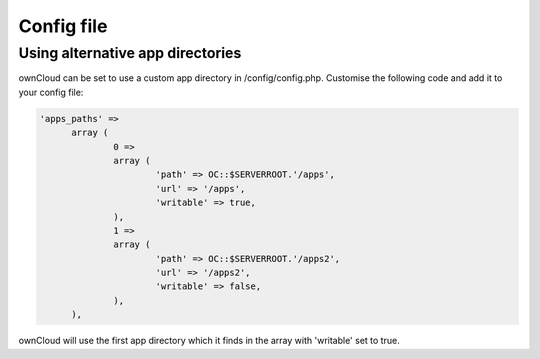 Config file
===========

Using alternative app directories
---------------------------------

ownCloud can be set to use a custom app directory in /config/config.php. Customise the following code and add it to your config file:

.. code-block:: php

  'apps_paths' =>
  	array (
  		0 =>
  		array (
  			'path' => OC::$SERVERROOT.'/apps',
  			'url' => '/apps',
  			'writable' => true,
  		),
  		1 =>
  		array (
  			'path' => OC::$SERVERROOT.'/apps2',
  			'url' => '/apps2',
  			'writable' => false,
  		),
  	),
	
ownCloud will use the first app directory which it finds in the array with 'writable' set to true.
